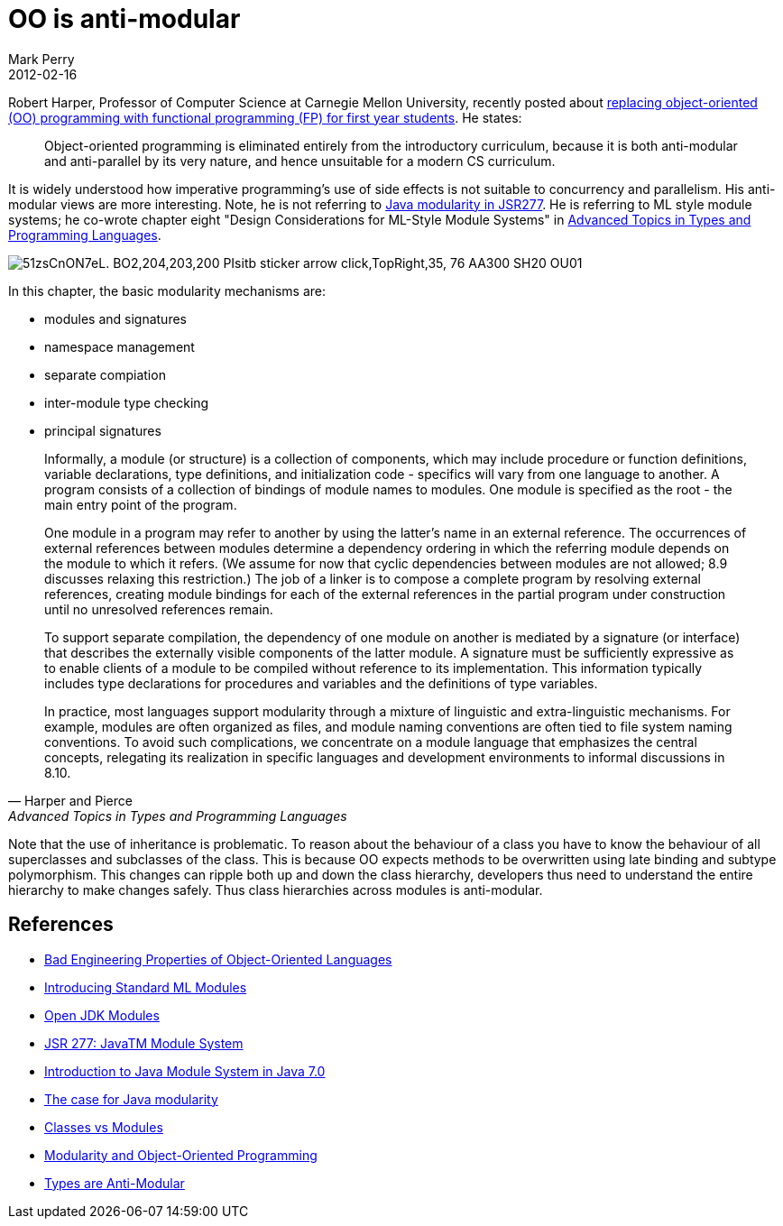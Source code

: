 = OO is anti-modular
Mark Perry
2012-02-16
:jbake-type: post
:jbake-tags: OO, object-oriented, programming, types, modularity, ML, Java, FP, functional programming, type theory
:jbake-status: published

Robert Harper, Professor of Computer Science at Carnegie Mellon University, recently posted about http://existentialtype.wordpress.com/2011/03/15/teaching-fp-to-freshmen/[replacing object-oriented (OO) programming with functional programming (FP) for first year students].  He states:

[quote]
____
Object-oriented programming is eliminated entirely from the introductory curriculum, because it is both anti-modular and anti-parallel by its very nature, and hence unsuitable for a modern CS curriculum.
____

+++++
<!-- more -->
+++++

It is widely understood how imperative programming's use of side effects is not suitable to concurrency and parallelism.  His anti-modular views are more interesting.  Note, he is not referring to http://www.jcp.org/en/jsr/detail?id=277[Java modularity in JSR277].  He is referring to ML style module systems; he co-wrote chapter eight "Design Considerations for ML-Style Module Systems" in http://www.amazon.com/Advanced-Topics-Types-Programming-Languages/dp/0262162288[Advanced Topics in Types and Programming Languages].

image::http://ecx.images-amazon.com/images/I/51zsCnON7eL._BO2,204,203,200_PIsitb-sticker-arrow-click,TopRight,35,-76_AA300_SH20_OU01_.jpg[]

In this chapter, the basic modularity mechanisms are:

* modules and signatures
* namespace management
* separate compiation
* inter-module type checking
* principal signatures

[quote, Harper and Pierce, Advanced Topics in Types and Programming Languages]
____
Informally, a module (or structure) is a collection of components, which may include procedure or function definitions, variable declarations, type definitions, and initialization code - specifics will vary from one language to another. A program consists of a collection of bindings of module names to modules. One module is specified as the root - the main entry point of the program.


One module in a program may refer to another by using the latter's name in an external reference. The occurrences of external references between modules determine a dependency ordering in which the referring module depends on the module to which it refers. (We assume for now that cyclic dependencies between modules are not allowed; 8.9 discusses relaxing this restriction.) The job of a linker is to compose a complete program by resolving external references, creating module bindings for each of the external references in the partial program under construction until no unresolved references remain.

To support separate compilation, the dependency of one module on another is mediated by a signature (or interface) that describes the externally visible components of the latter module. A signature must be sufficiently expressive as to enable clients of a module to be compiled without reference to its implementation. This information typically includes type declarations for procedures and variables and the definitions of type variables.

In practice, most languages support modularity through a mixture of linguistic and extra-linguistic mechanisms. For example, modules are often organized as files, and module naming conventions are often tied to file system naming conventions. To avoid such complications, we concentrate on a module language that emphasizes the central concepts, relegating its realization in specific languages and development environments to informal discussions in 8.10.
____


Note that the use of inheritance is problematic.  To reason about the behaviour of a class you have to know the behaviour of all superclasses and subclasses of the class.  This is because OO expects methods to be overwritten using late binding and subtype polymorphism.  This changes can ripple both up and down the class hierarchy, developers thus need to understand the entire hierarchy to make changes safely.  Thus class hierarchies across modules is anti-modular.

== References

- http://lucacardelli.name/Papers/BadPropertiesOfOO.html[Bad Engineering Properties of Object-Oriented Languages]
- http://homepages.inf.ed.ac.uk/stg/NOTES/node95.html[Introducing Standard ML Modules]
- http://openjdk.java.net/projects/modules/[Open JDK Modules]
- http://www.jcp.org/en/jsr/detail?id=277[JSR 277: JavaTM Module System]
- http://www.javabeat.net/articles/101-introduction-to-java-module-system-in-java-70-1.html[Introduction to Java Module System in Java 7.0]
- http://www.javaworld.com/javaworld/jw-08-2008/jw-08-java-modularity.html?page=1[The case for Java modularity]
- http://www.pps.jussieu.fr/~gc/slides/classes.pdf[Classes vs Modules]
- http://www.stanford.edu/class/cs242/slides/2007/objects-modules.ppt[Modularity and Object-Oriented Programming]
- http://gbracha.blogspot.com.au/2011/06/types-are-anti-modular.html[Types are Anti-Modular]

